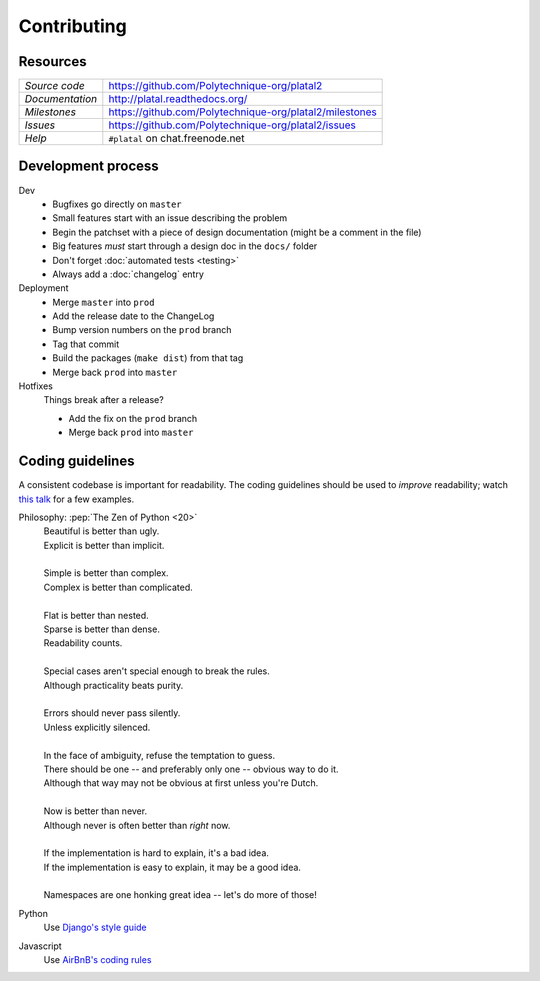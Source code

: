 Contributing
============

Resources
---------

=============== ============================================================
*Source code*   https://github.com/Polytechnique-org/platal2
*Documentation* http://platal.readthedocs.org/
*Milestones*    https://github.com/Polytechnique-org/platal2/milestones
*Issues*        https://github.com/Polytechnique-org/platal2/issues
*Help*          ``#platal`` on chat.freenode.net
=============== ============================================================


Development process
-------------------

Dev
    * Bugfixes go directly on ``master``
    * Small features start with an issue describing the problem
    * Begin the patchset with a piece of design documentation (might be a comment in the file)
    * Big features *must* start through a design doc in the ``docs/`` folder
    * Don't forget :doc:`automated tests <testing>`
    * Always add a :doc:`changelog` entry

Deployment
    * Merge ``master`` into ``prod``
    * Add the release date to the ChangeLog
    * Bump version numbers on the ``prod`` branch
    * Tag that commit
    * Build the packages (``make dist``) from that tag
    * Merge back ``prod`` into ``master``

Hotfixes
    Things break after a release?

    - Add the fix on the ``prod`` branch
    - Merge back ``prod`` into ``master``


Coding guidelines
-----------------

A consistent codebase is important for readability.
The coding guidelines should be used to *improve* readability;
watch `this talk <https://www.youtube.com/watch?v=wf-BqAjZb8M>`_ for a few examples.


Philosophy: :pep:`The Zen of Python <20>`
    | Beautiful is better than ugly.
    | Explicit is better than implicit.
    |
    | Simple is better than complex.
    | Complex is better than complicated.
    |
    | Flat is better than nested.
    | Sparse is better than dense.
    | Readability counts.
    |
    | Special cases aren't special enough to break the rules.
    | Although practicality beats purity.
    |
    | Errors should never pass silently.
    | Unless explicitly silenced.
    |
    | In the face of ambiguity, refuse the temptation to guess.
    | There should be one -- and preferably only one -- obvious way to do it.
    | Although that way may not be obvious at first unless you're Dutch.
    |
    | Now is better than never.
    | Although never is often better than *right* now.
    |
    | If the implementation is hard to explain, it's a bad idea.
    | If the implementation is easy to explain, it may be a good idea.
    |
    | Namespaces are one honking great idea -- let's do more of those!


Python
    Use `Django's style guide <http://django.readthedocs.org/en/latest/internals/contributing/writing-code/coding-style.html>`_

Javascript
    Use `AirBnB's coding rules <https://github.com/airbnb/javascript/tree/master/es5>`_

